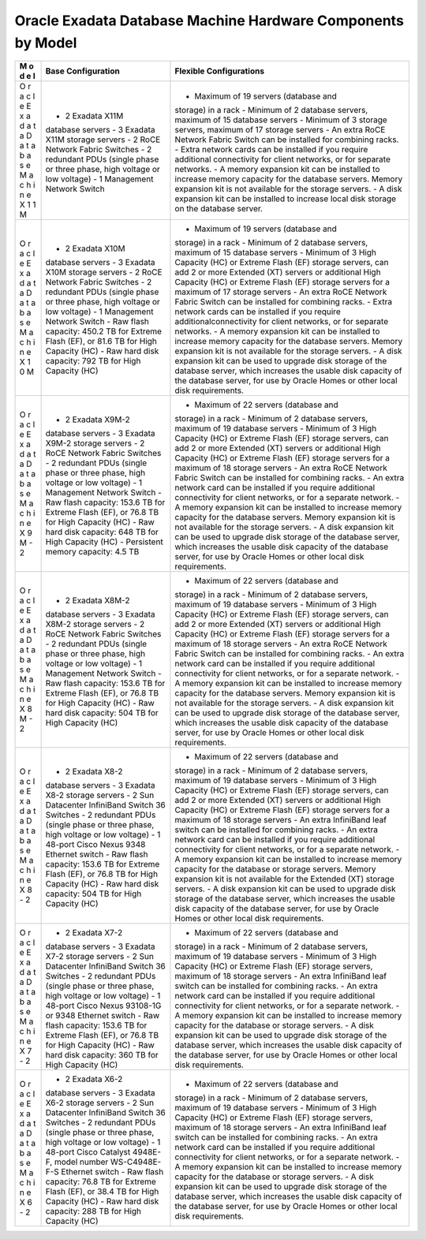 Oracle Exadata Database Machine Hardware Components by Model
============================================================

+---+--------------------+-----------------------------------------------+
| M | Base Configuration | Flexible Configurations                       |
| o |                    |                                               |
| d |                    |                                               |
| e |                    |                                               |
| l |                    |                                               |
+===+====================+===============================================+
| O | - 2 Exadata X11M   | - Maximum of 19 servers (database and         |
| r | database servers - | storage) in a rack - Minimum of 2 database    |
| a | 3 Exadata X11M     | servers, maximum of 15 database servers -     |
| c | storage servers -  | Minimum of 3 storage servers, maximum of 17   |
| l | 2 RoCE Network     | storage servers - An extra RoCE Network       |
| e | Fabric Switches -  | Fabric Switch can be installed for combining  |
| E | 2 redundant PDUs   | racks. - Extra network cards can be installed |
| x | (single phase or   | if you require additional connectivity for    |
| a | three phase, high  | client networks, or for separate networks. -  |
| d | voltage or low     | A memory expansion kit can be installed to    |
| a | voltage) - 1       | increase memory capacity for the database     |
| t | Management Network | servers. Memory expansion kit is not          |
| a | Switch             | available for the storage servers. - A disk   |
| D |                    | expansion kit can be installed to increase    |
| a |                    | local disk storage on the database server.    |
| t |                    |                                               |
| a |                    |                                               |
| b |                    |                                               |
| a |                    |                                               |
| s |                    |                                               |
| e |                    |                                               |
| M |                    |                                               |
| a |                    |                                               |
| c |                    |                                               |
| h |                    |                                               |
| i |                    |                                               |
| n |                    |                                               |
| e |                    |                                               |
| X |                    |                                               |
| 1 |                    |                                               |
| 1 |                    |                                               |
| M |                    |                                               |
+---+--------------------+-----------------------------------------------+
| O | - 2 Exadata X10M   | - Maximum of 19 servers (database and         |
| r | database servers - | storage) in a rack - Minimum of 2 database    |
| a | 3 Exadata X10M     | servers, maximum of 15 database servers -     |
| c | storage servers -  | Minimum of 3 High Capacity (HC) or Extreme    |
| l | 2 RoCE Network     | Flash (EF) storage servers, can add 2 or more |
| e | Fabric Switches -  | Extended (XT) servers or additional High      |
| E | 2 redundant PDUs   | Capacity (HC) or Extreme Flash (EF) storage   |
| x | (single phase or   | servers for a maximum of 17 storage servers - |
| a | three phase, high  | An extra RoCE Network Fabric Switch can be    |
| d | voltage or low     | installed for combining racks. - Extra        |
| a | voltage) - 1       | network cards can be installed if you require |
| t | Management Network | additionalconnectivity for client networks,   |
| a | Switch - Raw flash | or for separate networks. - A memory          |
| D | capacity: 450.2 TB | expansion kit can be installed to increase    |
| a | for Extreme Flash  | memory capacity for the database servers.     |
| t | (EF), or 81.6 TB   | Memory expansion kit is not available for the |
| a | for High Capacity  | storage servers. - A disk expansion kit can   |
| b | (HC) - Raw hard    | be used to upgrade disk storage of the        |
| a | disk capacity: 792 | database server, which increases the usable   |
| s | TB for High        | disk capacity of the database server, for use |
| e | Capacity (HC)      | by Oracle Homes or other local disk           |
| M |                    | requirements.                                 |
| a |                    |                                               |
| c |                    |                                               |
| h |                    |                                               |
| i |                    |                                               |
| n |                    |                                               |
| e |                    |                                               |
| X |                    |                                               |
| 1 |                    |                                               |
| 0 |                    |                                               |
| M |                    |                                               |
+---+--------------------+-----------------------------------------------+
| O | - 2 Exadata X9M-2  | - Maximum of 22 servers (database and         |
| r | database servers - | storage) in a rack - Minimum of 2 database    |
| a | 3 Exadata X9M-2    | servers, maximum of 19 database servers -     |
| c | storage servers -  | Minimum of 3 High Capacity (HC) or Extreme    |
| l | 2 RoCE Network     | Flash (EF) storage servers, can add 2 or more |
| e | Fabric Switches -  | Extended (XT) servers or additional High      |
| E | 2 redundant PDUs   | Capacity (HC) or Extreme Flash (EF) storage   |
| x | (single phase or   | servers for a maximum of 18 storage servers - |
| a | three phase, high  | An extra RoCE Network Fabric Switch can be    |
| d | voltage or low     | installed for combining racks. - An extra     |
| a | voltage) - 1       | network card can be installed if you require  |
| t | Management Network | additional connectivity for client networks,  |
| a | Switch - Raw flash | or for a separate network. - A memory         |
| D | capacity: 153.6 TB | expansion kit can be installed to increase    |
| a | for Extreme Flash  | memory capacity for the database servers.     |
| t | (EF), or 76.8 TB   | Memory expansion kit is not available for the |
| a | for High Capacity  | storage servers. - A disk expansion kit can   |
| b | (HC) - Raw hard    | be used to upgrade disk storage of the        |
| a | disk capacity: 648 | database server, which increases the usable   |
| s | TB for High        | disk capacity of the database server, for use |
| e | Capacity (HC) -    | by Oracle Homes or other local disk           |
| M | Persistent memory  | requirements.                                 |
| a | capacity: 4.5 TB   |                                               |
| c |                    |                                               |
| h |                    |                                               |
| i |                    |                                               |
| n |                    |                                               |
| e |                    |                                               |
| X |                    |                                               |
| 9 |                    |                                               |
| M |                    |                                               |
| - |                    |                                               |
| 2 |                    |                                               |
+---+--------------------+-----------------------------------------------+
| O | - 2 Exadata X8M-2  | - Maximum of 22 servers (database and         |
| r | database servers - | storage) in a rack - Minimum of 2 database    |
| a | 3 Exadata X8M-2    | servers, maximum of 19 database servers -     |
| c | storage servers -  | Minimum of 3 High Capacity (HC) or Extreme    |
| l | 2 RoCE Network     | Flash (EF) storage servers, can add 2 or more |
| e | Fabric Switches -  | Extended (XT) servers or additional High      |
| E | 2 redundant PDUs   | Capacity (HC) or Extreme Flash (EF) storage   |
| x | (single phase or   | servers for a maximum of 18 storage servers - |
| a | three phase, high  | An extra RoCE Network Fabric Switch can be    |
| d | voltage or low     | installed for combining racks. - An extra     |
| a | voltage) - 1       | network card can be installed if you require  |
| t | Management Network | additional connectivity for client networks,  |
| a | Switch - Raw flash | or for a separate network. - A memory         |
| D | capacity: 153.6 TB | expansion kit can be installed to increase    |
| a | for Extreme Flash  | memory capacity for the database servers.     |
| t | (EF), or 76.8 TB   | Memory expansion kit is not available for the |
| a | for High Capacity  | storage servers. - A disk expansion kit can   |
| b | (HC) - Raw hard    | be used to upgrade disk storage of the        |
| a | disk capacity: 504 | database server, which increases the usable   |
| s | TB for High        | disk capacity of the database server, for use |
| e | Capacity (HC)      | by Oracle Homes or other local disk           |
| M |                    | requirements.                                 |
| a |                    |                                               |
| c |                    |                                               |
| h |                    |                                               |
| i |                    |                                               |
| n |                    |                                               |
| e |                    |                                               |
| X |                    |                                               |
| 8 |                    |                                               |
| M |                    |                                               |
| - |                    |                                               |
| 2 |                    |                                               |
+---+--------------------+-----------------------------------------------+
| O | - 2 Exadata X8-2   | - Maximum of 22 servers (database and         |
| r | database servers - | storage) in a rack - Minimum of 2 database    |
| a | 3 Exadata X8-2     | servers, maximum of 19 database servers -     |
| c | storage servers -  | Minimum of 3 High Capacity (HC) or Extreme    |
| l | 2 Sun Datacenter   | Flash (EF) storage servers, can add 2 or more |
| e | InfiniBand Switch  | Extended (XT) servers or additional High      |
| E | 36 Switches - 2    | Capacity (HC) or Extreme Flash (EF) storage   |
| x | redundant PDUs     | servers for a maximum of 18 storage servers - |
| a | (single phase or   | An extra InfiniBand leaf switch can be        |
| d | three phase, high  | installed for combining racks. - An extra     |
| a | voltage or low     | network card can be installed if you require  |
| t | voltage) - 1       | additional connectivity for client networks,  |
| a | 48-port Cisco      | or for a separate network. - A memory         |
| D | Nexus 9348         | expansion kit can be installed to increase    |
| a | Ethernet switch -  | memory capacity for the database or storage   |
| t | Raw flash          | servers. Memory expansion kit is not          |
| a | capacity: 153.6 TB | available for the Extended (XT) storage       |
| b | for Extreme Flash  | servers. - A disk expansion kit can be used   |
| a | (EF), or 76.8 TB   | to upgrade disk storage of the database       |
| s | for High Capacity  | server, which increases the usable disk       |
| e | (HC) - Raw hard    | capacity of the database server, for use by   |
| M | disk capacity: 504 | Oracle Homes or other local disk              |
| a | TB for High        | requirements.                                 |
| c | Capacity (HC)      |                                               |
| h |                    |                                               |
| i |                    |                                               |
| n |                    |                                               |
| e |                    |                                               |
| X |                    |                                               |
| 8 |                    |                                               |
| - |                    |                                               |
| 2 |                    |                                               |
+---+--------------------+-----------------------------------------------+
| O | - 2 Exadata X7-2   | - Maximum of 22 servers (database and         |
| r | database servers - | storage) in a rack - Minimum of 2 database    |
| a | 3 Exadata X7-2     | servers, maximum of 19 database servers -     |
| c | storage servers -  | Minimum of 3 High Capacity (HC) or Extreme    |
| l | 2 Sun Datacenter   | Flash (EF) storage servers, maximum of 18     |
| e | InfiniBand Switch  | storage servers - An extra InfiniBand leaf    |
| E | 36 Switches - 2    | switch can be installed for combining racks.  |
| x | redundant PDUs     | - An extra network card can be installed if   |
| a | (single phase or   | you require additional connectivity for       |
| d | three phase, high  | client networks, or for a separate network. - |
| a | voltage or low     | A memory expansion kit can be installed to    |
| t | voltage) - 1       | increase memory capacity for the database or  |
| a | 48-port Cisco      | storage servers. - A disk expansion kit can   |
| D | Nexus 93108-1G or  | be used to upgrade disk storage of the        |
| a | 9348 Ethernet      | database server, which increases the usable   |
| t | switch - Raw flash | disk capacity of the database server, for use |
| a | capacity: 153.6 TB | by Oracle Homes or other local disk           |
| b | for Extreme Flash  | requirements.                                 |
| a | (EF), or 76.8 TB   |                                               |
| s | for High Capacity  |                                               |
| e | (HC) - Raw hard    |                                               |
| M | disk capacity: 360 |                                               |
| a | TB for High        |                                               |
| c | Capacity (HC)      |                                               |
| h |                    |                                               |
| i |                    |                                               |
| n |                    |                                               |
| e |                    |                                               |
| X |                    |                                               |
| 7 |                    |                                               |
| - |                    |                                               |
| 2 |                    |                                               |
+---+--------------------+-----------------------------------------------+
| O | - 2 Exadata X6-2   | - Maximum of 22 servers (database and         |
| r | database servers - | storage) in a rack - Minimum of 2 database    |
| a | 3 Exadata X6-2     | servers, maximum of 19 database servers -     |
| c | storage servers -  | Minimum of 3 High Capacity (HC) or Extreme    |
| l | 2 Sun Datacenter   | Flash (EF) storage servers, maximum of 18     |
| e | InfiniBand Switch  | storage servers - An extra InfiniBand leaf    |
| E | 36 Switches - 2    | switch can be installed for combining racks.  |
| x | redundant PDUs     | - An extra network card can be installed if   |
| a | (single phase or   | you require additional connectivity for       |
| d | three phase, high  | client networks, or for a separate network. - |
| a | voltage or low     | A memory expansion kit can be installed to    |
| t | voltage) - 1       | increase memory capacity for the database or  |
| a | 48-port Cisco      | storage servers. - A disk expansion kit can   |
| D | Catalyst 4948E-F,  | be used to upgrade disk storage of the        |
| a | model number       | database server, which increases the usable   |
| t | WS-C4948E-F-S      | disk capacity of the database server, for use |
| a | Ethernet switch -  | by Oracle Homes or other local disk           |
| b | Raw flash          | requirements.                                 |
| a | capacity: 76.8 TB  |                                               |
| s | for Extreme Flash  |                                               |
| e | (EF), or 38.4 TB   |                                               |
| M | for High Capacity  |                                               |
| a | (HC) - Raw hard    |                                               |
| c | disk capacity: 288 |                                               |
| h | TB for High        |                                               |
| i | Capacity (HC)      |                                               |
| n |                    |                                               |
| e |                    |                                               |
| X |                    |                                               |
| 6 |                    |                                               |
| - |                    |                                               |
| 2 |                    |                                               |
+---+--------------------+-----------------------------------------------+

